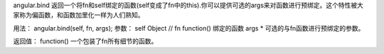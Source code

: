 angular.bind
返回一个将fn和self绑定的函数(self变成了fn中的this).你可以提供可选的args来对函数进行预绑定。这个特性被大家称为偏函数，和函数加里化一样为人们熟知。

用法：
angular.bind(self, fn, args);
参数：
self  Object	//
fn	function()	绑定的函数
args	*    可选的与fn函数进行预绑定的参数。

返回值：
function()	一个包装了fn所有细节的函数。